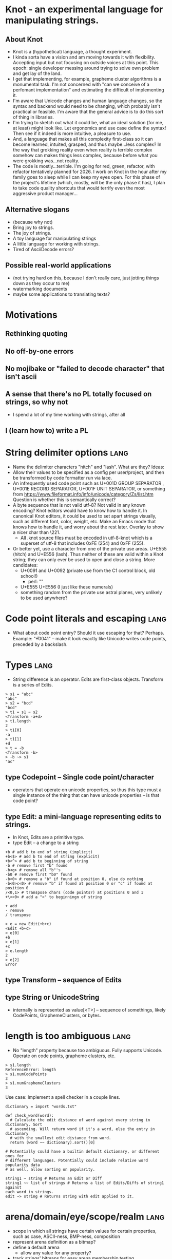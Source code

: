 * Knot - an experimental language for manipulating strings.
** About Knot
   - Knot is a (hypothetical) language, a thought experiment.
   - I kinda sorta have a vision and am moving towards it with flexibility.
     Accepting input but not focusing on outside voices at this point. This
     epoch: single developer messing around trying to solve own problem and get
     lay of the land.
   - I get that implementing, for example, grapheme cluster algorithms is a
     monumental task.  I'm not concerned with "can we conceive of a perfomant
     implementation" and estimating the difficult of implementing it.
   - I'm aware that Unicode changes and human language changes, so the syntax
     and backend would need to be changing, which probably isn't practical or
     feasible. I'm aware that the general advice is to do this sort of thing in
     libraries.
   - I'm trying to sketch out what it could be, what an ideal solution (for me,
     at least) might look like. Let ergonomics and use case define the syntax!
     Then see if it indeed is more intuitive, a pleasure to use.
   - And, a language that makes all this complexity first-class so it can become
     learned, intuited, grasped, and thus maybe...less complex? In the way that
     grokking reality even when reality is terrible complex somehow can makes
     things less complex, because before what you were grokking was...not
     reality.
   - The code is mostly...terrible. I'm going for red, green, refactor, with
     refactor tentatively planned for 2026. I work on Knot in the hour after my
     family goes to sleep while I can keep my eyes open. For this phase of the
     project's lifetime (which, mostly, will be the only phase it has), I plan to
     take code quality shortcuts that would terrify even the most aggressive
     product manager...
** Alternative slogans
   - (because why not)
   - Bring joy to strings.
   - The joy of strings.
   - A toy language for manipulating strings
   - A little language for working with strings.
   - Tired of AsciiDecode errors?
** Possible real-world applications
   - (not trying hard on this, because I don't really care, just jotting things
     down as they occur to me)
   - watermarking documents
   - maybe some applications to translating texts?


* Motivations
** Rethinking quoting
** No off-by-one errors
** No mojibake or "failed to decode character" that isn't ascii
** A sense that there's no PL totally focused on strings, so why not
   - I spend a lot of my time working with strings, after all
** I (learn how to) write a PL


* String delimiter options                                             :lang:
  - Name the delimiter characters "hitch" and "lash". What are they? Ideas:
  - Allow their values to be specified as a config per user/project, and then be
    transformed by code formatter run via lace.
  - An infrequently used code point such as U+001D GROUP SEPARATOR , U+001E RECORD SEPARATOR, U+001F
    UNIT SEPARATOR, or something from
    https://www.fileformat.info/info/unicode/category/Zs/list.htm Question is
    whether this is semantically correct?
  - A byte sequence that is not valid utf-8? Not valid in any known encoding?
    Knot editors would have to know how to handle it. In canonical Knot editors,
    it could be used to set apart strings visually, such as different font,
    color, weight, etc. Make an Emacs mode that knows how to handle it, and
    worry about the rest later. Overlay to show a nicer char than \221.
    - All .knot source files must be encoded in utf-8-knot which is a
      superset of utf-8 that includes 0xFE (254) and 0xFF (255).
  - Or better yet, use a character from one of the private use areas. U+E555
    (hitch) and U+E556 (lash). Thus neither of these are valid within a Knot
    string; they can only ever be used to open and close a string. More
    candidates:
    - U+0091 and U+0092 (private use from the C1 control block, old school!)
      - perl: "\x[0091]"
    - U+E555 U+E556 (I just like these numerals)
    - something random from the private use astral planes, very unlikely to
      be used anywhere?
* Code point literals and escaping                                     :lang:
  - What about code point entry? Should it use escaping for that? Perhaps.
    Example: "\U+0041" -- make it look exactly like Unicode writes code points,
    preceded by a backslash.
* Types                                                                :lang:
  - String difference is an operator. Edits are first-class objects.
    Transform is a series of Edits.
#+BEGIN_SRC knot
> s1 = "abc"
"abc"
> s2 = "bcd"
"bcd"
> t1 = s1 ~ s2
<Transform -a+d>
> t1.length
2
> t1[0]
-a
> t1[1]
+d
> t = -b
<Transform -b>
> -b ~> s1
"ac"
#+END_SRC
** type Codepoint -- Single code point/character
    - operators that operate on unicode properties, so thus this type must a
      single instance of the thing that can have unicode properties -- is that
      code point?
** type Edit: a mini-language representing edits to strings.
    - In Knot, Edits are a primitive type.
    - type Edit -- a change to a string

 #+BEGIN_SRC knot
 +b # add b to end of string (implicit)
 +b<$> # add b to end of string (explicit)
 +b<^> # add b to beginning of string
 -b # remove first "b" found
 -b<g> # remove all "b"'s
 -b0 # remove first "b0" found
 -b<0> # remove a "b" if found at position 0, else do nothing
 -b<0>c<0> # remove "b" if found at position 0 or "c" if found at position 0
 /<0,1> # transpose chars (code points?) at positions 0 and 1
 +\<<0> # add a "<" to beginningn of string

 + add
 - remove
 / transpose

 > e = new Edit(+b+c)
 <Edit +b+c>
 > e[0]
 +b
 > e[1]
 +c
 > e.length
 2
 > e[2]
 Error
 #+END_SRC
** type Transform -- sequence of Edits
** type String or UnicodeString
   - internally is represented as value[<T>] -- sequence of somethings, likely
     CodePoints, GraphemeClusters, or bytes.
* length is too ambiguous                                              :lang:
  - No "length" property because too ambiguous. Fully supports Unicode. Operate
    on code points, grapheme clusters, etc.
#+BEGIN_SRC knot
> s1.length
ReferenceError: length
> s1.numCodePoints
3
> s1.numGraphemeClusters
3
#+END_SRC
Use case: Implement a spell checker in a couple lines.
#+BEGIN_SRC knot
dictionary = import "words.txt"

def check_word(word):
  # Calculate the edit distance of word against every string in dictionary. Sort
  # ascending. Will return word if it's a word, else the entry in dictionary
  # with the smallest edit distance from word.
  return (word ~~ dictionary).sort()[0]

# Potentially could have a builtin default dictionary, or different ones for
# different languages. Potentially could include relative word popularity data
# as well, allow sorting on popularity.

string1 ~ string # Returns an Edit or Diff
string1 ~~ list of strings # Returns a list of Edits/Diffs of string1 against
each word in strings.
edit ~> string # Returns string with edit applied to it.
#+END_SRC
* arena/domain/eye/scope/realm                                         :lang:
   - scope in which all strings have certain values for certain properties, such
     as case, ASCII-ness, BMP-ness, composition
   - represent arena definition as a bitmap?
   - define a default arena
     - allow any value for any property?
   - track strings' bitmaps for easy arena membership testing
     (belong/conform/fit/match)
#+BEGIN_SRC knot
arena ar_uppercase = {
  transform uppercase;
}

ar_uppercase {
  # code...
}
#+END_SRC
** presets
   - Like Babel env presets -- useful collections of settings that most users
     can use OOTB, don't need to spend the time setting up themselves.
   - Sensible word boundary, whitespace, etc. Different from regexes in that
     they're implemented as a synthetic property on code points -- nicer
     ergonomics.
* encodings are operators                                              :lang:
   - strings are utf-8 encoded by default? or a platonic, encoding-less unicode
     type, like Python u''?
   - there's a raw byte[] type
   - there's a byte equality operator ==, and a semantic equality operator. Its
     behavior on several axes must be explcitily specified, and can be
     thoroughly customized (this is like collation, but more comprehensive):
     - encoding
     - unicode composition/normalization
     - significance of case
     - diacritics
     - whitespace
   - there's an edit distance operator ~~. Its behavior must also be specified
     with regard to the same parameters as equality: give a distance unit to
     types of differences, e.g., 1 for whole-character deletion, 0.5 for
     diacritic deletion, etc.
#+BEGIN_SRC knot
> s = "mañana" # encoded in utf-8
"mañana"
> (iso-8859)s
"mañana" # iso-8859 bytes

#+END_SRC
   - you can enter different "domains" (come up with a better term) in which
     comprehensive collation is defined, such as an entire .knot file (a
     module), or scopes within a file, or entire projects.

* all Unicode properties available on all characters/codepoints        :lang:
** for a given UnicodeString
   - how can it be divided into pieces?
     - byte
     - CodePoint
     - GraphemeCluster
   - what are the properties of each of these pieces?
   - what are its properties as a whole?
* convenient/ergonomic operators                                       :lang:
  - first, 1st
  - 2nd
  - nth(x)
  - last
* units, like in CSS                                                   :lang:
  - b - instance of byte
  - cp - instance of CodePoint
  - gc - instance of GraphemeCluster
  - w - instance of Word, with some sane default delimiter like \s+
#+BEGIN_SRC knot
4cp         # 4 code points
4th cp      # code point 4
nth(24)cp   # 24th code point
first cp    # first code point
first cp é  # first code point that is é
nth(x) cp   # x'th code point
4b          # 4 bytes
4th b       # 4th byte
4gc         # 4 grapheme clusters
4w          # 4 words
last w      # last word
  - default definition of word = \s([^\s]+)\s
  -
  #+END_SRC


* TODO build tooling                                                :tooling:
   - tie: compiler
   - lace: build and package tool
* TODO use BLNS                                                     :tooling:
  - big list naughty strings
* ACTIVE knot-mode                                            :tooling:emacs:
  - In knot-mode, map some key (maybe ' and ") to insert hitch and lash.
  - http://ergoemacs.org/emacs/elisp_comment_coloring.html

* TODO All .knot source files must be encoded in utf-8.             :tooling:
  - [ ] Enforce this
  - [ ] tooling to quickly see what encoding a file is in, and convert it.


* references                                                 :implementation:
   - https://www.reddit.com/r/ProgrammingLanguages/comments/3qv50d/how_to_get_started_in_building_a_programming/
   - https://compilers.iecc.com/crenshaw/
   - http://www.craftinginterpreters.com/
   - https://ruslanspivak.com/lsbasi-part1/
   - http://ergoemacs.org/emacs/elisp_font_lock_mode.html
** moarvm
    - https://github.com/MoarVM/MoarVM/pull/978
* stack                                                      :implementation:
  - https://www.npmjs.com/package/utf8-stream
  - https://www.npmjs.com/package/token-stream
* TODO libs needed                                           :implementation:
** unicode/icu/w_char
   - https://www.npmjs.com/package/iconv-lite -- this is probably what I want
   - https://www.npmjs.com/package/chardet -- charset detection
   - https://github.com/mathiasbynens/node-unicode-data#readme
** regexes
   - http://www.icu-project.org/userguide/regexp
   - regenerate

* TODO research unique useful string handling functions in other languages :research:
  - perl?
* TODO research interning and boxing                :implementation:research:
* TODO research how hitch and lash are rendered in some popular editors :research:
* TODO research IRs and how to emit machine code    :research:implementation:
  - bare bones backend (b3): https://webkit.org/docs/b3/
    - https://stackoverflow.com/questions/49313984/using-b3-jit-as-a-backend-for-a-statically-compiled-language
* TODO logo                                                       :marketing:
  - Eldar?
